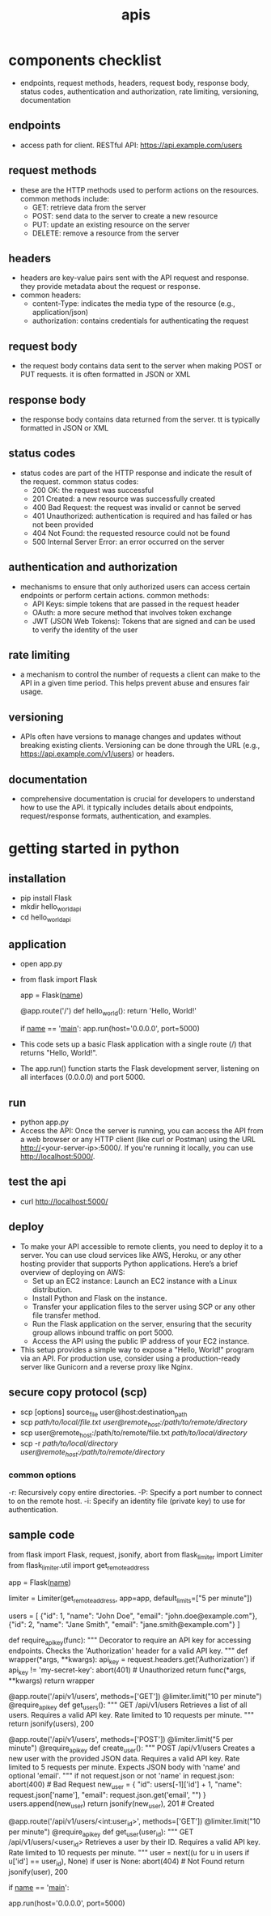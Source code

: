 #+title: apis
* components checklist
- endpoints, request methods, headers, request body, response body, status codes, authentication and authorization, rate limiting, versioning, documentation 
** endpoints
- access path for client. RESTful API: https://api.example.com/users
** request methods
- these are the HTTP methods used to perform actions on the resources. common methods include:
  - GET: retrieve data from the server
  - POST: send data to the server to create a new resource
  - PUT: update an existing resource on the server
  - DELETE: remove a resource from the server
** headers
- headers are key-value pairs sent with the API request and response. they provide metadata about the request or response.
- common headers:
  - content-Type: indicates the media type of the resource (e.g., application/json)
  - authorization: contains credentials for authenticating the request
** request body
- the request body contains data sent to the server when making POST or PUT requests. it is often formatted in JSON or XML
** response body
- the response body contains data returned from the server. tt is typically formatted in JSON or XML
** status codes
- status codes are part of the HTTP response and indicate the result of the request. common status codes:
  - 200 OK: the request was successful
  - 201 Created: a new resource was successfully created
  - 400 Bad Request: the request was invalid or cannot be served
  - 401 Unauthorized: authentication is required and has failed or has not been provided
  - 404 Not Found: the requested resource could not be found
  - 500 Internal Server Error: an error occurred on the server
** authentication and authorization
- mechanisms to ensure that only authorized users can access certain endpoints or perform certain actions. common methods:
  - API Keys: simple tokens that are passed in the request header
  - OAuth: a more secure method that involves token exchange
  - JWT (JSON Web Tokens): Tokens that are signed and can be used to verify the identity of the user
** rate limiting
- a mechanism to control the number of requests a client can make to the API in a given time period. This helps prevent abuse and ensures fair usage.
** versioning
- APIs often have versions to manage changes and updates without breaking existing clients. Versioning can be done through the URL (e.g., https://api.example.com/v1/users) or headers.
** documentation
- comprehensive documentation is crucial for developers to understand how to use the API. it typically includes details about endpoints, request/response formats, authentication, and examples.

* getting started in python
** installation
- pip install Flask
- mkdir hello_world_api
- cd hello_world_api
** application
- open app.py
- from flask import Flask

  app = Flask(__name__)

  @app.route('/')
  def hello_world():
      return 'Hello, World!'

  if __name__ == '__main__':
     app.run(host='0.0.0.0', port=5000)
- This code sets up a basic Flask application with a single route (/) that returns "Hello, World!".
- The app.run() function starts the Flask development server, listening on all interfaces (0.0.0.0) and port 5000.
** run
- python app.py
- Access the API: Once the server is running, you can access the API from a web browser or any HTTP client (like curl or Postman) using the URL http://<your-server-ip>:5000/. If you're running it locally, you can use http://localhost:5000/.
** test the api
- curl http://localhost:5000/
** deploy
- To make your API accessible to remote clients, you need to deploy it to a server. You can use cloud services like AWS, Heroku, or any other hosting provider that supports Python applications. Here’s a brief overview of deploying on AWS:
  - Set up an EC2 instance: Launch an EC2 instance with a Linux distribution.
  - Install Python and Flask on the instance.
  - Transfer your application files to the server using SCP or any other file transfer method.
  - Run the Flask application on the server, ensuring that the security group allows inbound traffic on port 5000.
  - Access the API using the public IP address of your EC2 instance.
- This setup provides a simple way to expose a "Hello, World!" program via an API. For production use, consider using a production-ready server like Gunicorn and a reverse proxy like Nginx.
** secure copy protocol (scp)
- scp [options] source_file user@host:destination_path
- scp /path/to/local/file.txt user@remote_host:/path/to/remote/directory/
- scp user@remote_host:/path/to/remote/file.txt /path/to/local/directory/
- scp -r /path/to/local/directory user@remote_host:/path/to/remote/directory/
*** common options
-r: Recursively copy entire directories.
-P: Specify a port number to connect to on the remote host.
-i: Specify an identity file (private key) to use for authentication.
** sample code
from flask import Flask, request, jsonify, abort
from flask_limiter import Limiter
from flask_limiter.util import get_remote_address

app = Flask(__name__)

# Initialize rate limiter with default limits
limiter = Limiter(get_remote_address, app=app, default_limits=["5 per minute"])

# Sample data representing users
users = [
  {"id": 1, "name": "John Doe", "email": "john.doe@example.com"},
  {"id": 2, "name": "Jane Smith", "email": "jane.smith@example.com"}
]

def require_api_key(func):
  """
  Decorator to require an API key for accessing endpoints.
  Checks the 'Authorization' header for a valid API key.
  """
  def wrapper(*args, **kwargs):
      api_key = request.headers.get('Authorization')
      if api_key != 'my-secret-key':
          abort(401)  # Unauthorized
      return func(*args, **kwargs)
  return wrapper

@app.route('/api/v1/users', methods=['GET'])
@limiter.limit("10 per minute")
@require_api_key
def get_users():
  """
  GET /api/v1/users
  Retrieves a list of all users.
  Requires a valid API key.
  Rate limited to 10 requests per minute.
  """
  return jsonify(users), 200

@app.route('/api/v1/users', methods=['POST'])
@limiter.limit("5 per minute")
@require_api_key
def create_user():
  """
  POST /api/v1/users
  Creates a new user with the provided JSON data.
  Requires a valid API key.
  Rate limited to 5 requests per minute.
  Expects JSON body with 'name' and optional 'email'.
  """
  if not request.json or not 'name' in request.json:
      abort(400)  # Bad Request
  new_user = {
      "id": users[-1]['id'] + 1,
      "name": request.json['name'],
      "email": request.json.get('email', "")
  }
  users.append(new_user)
  return jsonify(new_user), 201  # Created

@app.route('/api/v1/users/<int:user_id>', methods=['GET'])
@limiter.limit("10 per minute")
@require_api_key
def get_user(user_id):
  """
  GET /api/v1/users/<user_id>
  Retrieves a user by their ID.
  Requires a valid API key.
  Rate limited to 10 requests per minute.
  """
  user = next((u for u in users if u['id'] == user_id), None)
  if user is None:
      abort(404)  # Not Found
  return jsonify(user), 200

if __name__ == '__main__':
  # Run the Flask development server
  app.run(host='0.0.0.0', port=5000)
